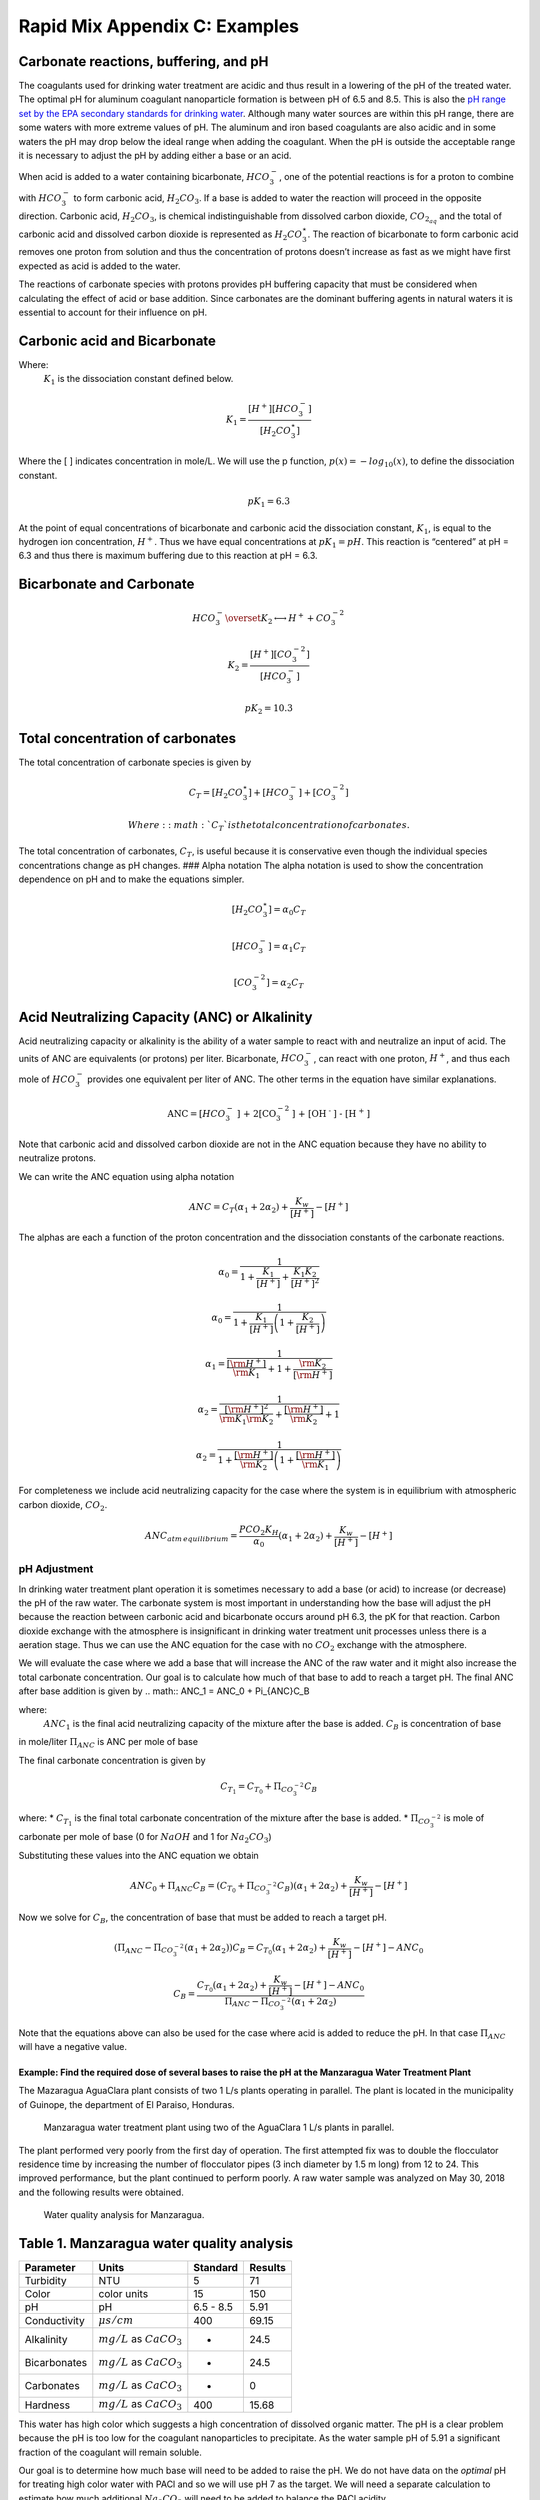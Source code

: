 .. _rapid_mix_examples:

***************************************************
Rapid Mix Appendix C: Examples
***************************************************

Carbonate reactions, buffering, and pH
~~~~~~~~~~~~~~~~~~~~~~~~~~~~~~~~~~~~~~

The coagulants used for drinking water treatment are acidic and thus result in a lowering of the pH of the treated water. The optimal pH for aluminum coagulant nanoparticle formation is between pH of 6.5 and 8.5. This is also the `pH range set by the EPA secondary standards for drinking water <https://www.epa.gov/dwstandardsregulations/secondary-drinking-water-standards-guidance-nuisance-chemicals>`__. Although many water sources are within this pH range, there are some waters with more extreme values of pH. The aluminum and iron based coagulants are also acidic and in some waters the pH may drop below the ideal range when adding the coagulant. When the pH is outside the acceptable range it is necessary to adjust the pH by adding either a base or an acid.

When acid is added to a water containing bicarbonate, :math:`HCO_3^-`, one of the potential reactions is for a proton to combine with :math:`HCO_3^-` to form carbonic acid, :math:`{H_2}CO_3`. If a base is added to water the reaction will proceed in the opposite direction. Carbonic acid, :math:`{H_2}CO_3`, is chemical indistinguishable from dissolved carbon dioxide, :math:`CO_{2_{aq}}` and the total of carbonic acid and dissolved carbon dioxide is represented as :math:`{H_2}CO_3^{\star}`. The reaction of bicarbonate to form carbonic acid removes one proton from solution and thus the concentration of protons doesn’t increase as fast as we might have first expected as acid is added to the water.

The reactions of carbonate species with protons provides pH buffering capacity that must be considered when calculating the effect of acid or base addition. Since carbonates are the dominant buffering agents in natural waters it is essential to account for their influence on pH.

Carbonic acid and Bicarbonate
~~~~~~~~~~~~~~~~~~~~~~~~~~~~~

.. math:: {H_2}CO_3^{\star} \overset {K_1} \longleftrightarrow {H^+} + HCO_3^-
   :label: carbonate

Where:
 | :math:`K_1` is the dissociation constant defined below.

.. math:: {K_1} = \frac{{\left[ {{H^ + }} \right]\left[ {HCO_3^ - } \right]}}{{\left[ {{H_2}CO_3^{\star} } \right]}}

Where the [ ] indicates concentration in mole/L. We will use the p function, :math:`p(x)=-log_{10}(x)`, to define the dissociation constant.

.. math:: p{K_1} = 6.3

At the point of equal concentrations of bicarbonate and carbonic acid the dissociation constant, :math:`K_1`, is equal to the hydrogen ion concentration, :math:`H^ +`. Thus we have equal concentrations at :math:`p{K_1} = pH`. This reaction is “centered” at pH = 6.3 and thus there is maximum buffering due to this reaction at pH = 6.3.

Bicarbonate and Carbonate
~~~~~~~~~~~~~~~~~~~~~~~~~

.. math:: HCO_3^ - \overset {{K_2}} \longleftrightarrow {H^ + } + CO_3^{ - 2}

.. math:: {K_2} = \frac{{\left[ {{H^ + }} \right]\left[ {CO_3^{ - 2}} \right]}}{{\left[ {HCO_3^ - } \right]}}

.. math:: p{K_2} = 10.3

Total concentration of carbonates
~~~~~~~~~~~~~~~~~~~~~~~~~~~~~~~~~

The total concentration of carbonate species is given by

.. math:: {C_T} = \left[ {{H_2}CO_3^{\star} } \right] + \left[ {HCO_3^ - } \right] + \left[ {CO_3^{ - 2}} \right]

 Where: :math:`{C_T}` is the total concentration of carbonates.

The total concentration of carbonates, :math:`{C_T}`, is useful because it is conservative even though the individual species concentrations change as pH changes. ### Alpha notation The alpha notation is used to show the concentration dependence on pH and to make the equations simpler.

.. math:: \left[ {{H_2}CO_3^{\star} } \right] = {\alpha_0}{C_T}

.. math:: \left[ {HCO_3^-} \right] = {\alpha_1}{C_T}

.. math:: \left[ {CO_3^{-2}} \right] = {\alpha_2}{C_T}

Acid Neutralizing Capacity (ANC) or Alkalinity
~~~~~~~~~~~~~~~~~~~~~~~~~~~~~~~~~~~~~~~~~~~~~~

Acid neutralizing capacity or alkalinity is the ability of a water sample to react with and neutralize an input of acid. The units of ANC are equivalents (or protons) per liter. Bicarbonate, :math:`HCO_3^-`, can react with one proton, :math:`H^+`, and thus each mole of :math:`HCO_3^-` provides one equivalent per liter of ANC. The other terms in the equation have similar explanations.

.. math:: {\text{ANC}} = [HCO_3^ - {\text{] + 2[CO}}_3^{ - 2}{\text{] + [O}}{{\text{H}}^{\text{ - }}}{\text{] - [}}{{\text{H}}^{\text{ + }}}{\text{]}}

Note that carbonic acid and dissolved carbon dioxide are not in the ANC equation because they have no ability to neutralize protons.

We can write the ANC equation using alpha notation

.. math:: ANC = {C_T}({\alpha_1} + 2{\alpha_2}) + \frac{{{K_w}}}{{\left[ {{H^ + }} \right]}} - \left[ {{H^ + }} \right]

The alphas are each a function of the proton concentration and the dissociation constants of the carbonate reactions.

.. math:: {\alpha_{\text{0}}} = \frac{1}{{1 + \frac{{{K_1}}}{{[{H^ + }]}} + \frac{{{K_1}{K_2}}}{{{{[{H^ + }]}^2}}}}}

.. math:: {\alpha_{\text{0}}} = \frac{1}{{1 + \frac{{{K_1}}}{{[{H^ + }]}}\left( {1 + \frac{{{K_2}}}{{[{H^ + }]}}} \right)}}

.. math:: {\alpha_{\text{1}}} = \frac{1}{{\frac{{[{{\rm H}^ + }]}}{{{{\rm K}_1}}} + 1 + \frac{{{{\rm K}_2}}}{{[{{\rm H}^ + }]}}}}

.. math:: {\alpha_{\text{2}}} = \frac{1}{{\frac{{{{[{{\rm H}^ + }]}^2}}}{{{{\rm K}_1}{{\rm K}_2}}} + \frac{{[{{\rm H}^ + }]}}{{{{\rm K}_2}}} + 1}}

.. math:: {\alpha_{\text{2}}} = \frac{1}{{1 + \frac{{[{{\rm H}^ + }]}}{{{{\rm K}_2}}}\left( {1 + \frac{{[{{\rm H}^ + }]}}{{{{\rm K}_1}}}} \right)}}

For completeness we include acid neutralizing capacity for the case where the system is in equilibrium with atmospheric carbon dioxide,
:math:`CO_2`.

.. math:: ANC_{atm\,equilibrium} = \frac{{{P{C{O_2}}}{K_H}}}{{{\alpha_0}}}({\alpha_1} + 2{\alpha_2}) + \frac{{{K_w}}}{{\left[ {{H^ + }} \right]}} - \left[ {{H^ + }} \right]

pH Adjustment
-------------

In drinking water treatment plant operation it is sometimes necessary to add a base (or acid) to increase (or decrease) the pH of the raw water. The carbonate system is most important in understanding how the base will adjust the pH because the reaction between carbonic acid and bicarbonate occurs around pH 6.3, the pK for that reaction. Carbon dioxide exchange with the atmosphere is insignificant in drinking water treatment unit processes unless there is a aeration stage. Thus we can use the ANC equation for the case with no :math:`CO_2` exchange with the atmosphere.

We will evaluate the case where we add a base that will increase the ANC of the raw water and it might also increase the total carbonate concentration. Our goal is to calculate how much of that base to add to reach a target pH. The final ANC after base addition is given by
.. math:: ANC_1 = ANC_0 + \Pi_{ANC}C_B

where:
  :math:`ANC_1` is the final acid neutralizing capacity of the mixture after the base is added.
  :math:`C_B` is concentration of base
in mole/liter  :math:`\Pi_{ANC}` is ANC per mole of base

The final carbonate concentration is given by

.. math:: C_{T_1} ={C_{T_0}}+ \Pi_{CO_3^{-2}}C_B

where: \* :math:`C_{T_1}` is the final total carbonate concentration of the mixture after the base is added. \* :math:`\Pi_{CO_3^{-2}}` is mole of carbonate per mole of base (0 for :math:`NaOH` and 1 for :math:`Na_2CO_3`)

Substituting these values into the ANC equation we obtain

.. math:: ANC_0 + \Pi_{ANC}C_B = ({C_{T_0}}+ \Pi_{CO_3^{-2}}C_B)({\alpha_1} + 2{\alpha_2}) +  \frac{{{K_w}}}{{\left[ {{H^ + }} \right]}} - \left[ {{H^ + }} \right]

Now we solve for :math:`C_B`, the concentration of base that must be added to reach a target pH.

.. math::  (\Pi_{ANC} -\Pi_{CO_3^{-2}}({\alpha_1} + 2{\alpha_2}) )C_B= {C_{T_0}}({\alpha_1} + 2{\alpha_2}) +  \frac{{{K_w}}}{{\left[ {{H^ + }} \right]}} - \left[ {{H^ + }} \right] - ANC_0

.. math::  C_B= \frac{{C_{T_0}}({\alpha_1} + 2{\alpha_2}) +  \frac{{{K_w}}}{{\left[ {{H^ + }} \right]}} - \left[ {{H^ + }} \right] - ANC_0}{\Pi_{ANC} -\Pi_{CO_3^{-2}}({\alpha_1} + 2{\alpha_2})}

Note that the equations above can also be used for the case where acid is added to reduce the pH. In that case :math:`\Pi_{ANC}` will have a negative value.

Example: Find the required dose of several bases to raise the pH at the Manzaragua Water Treatment Plant
========================================================================================================

The Mazaragua AguaClara plant consists of two 1 L/s plants operating in parallel. The plant is located in the municipality of Guinope, the department of El Paraiso, Honduras.

  .. _Manzaragua_WTP:
  .. figure::    Images/Manzaragua_WTP.jpg
      :width: 700px
      :align: center
      :alt: Manzaragua WTP

      Manzaragua water treatment plant using two of the AguaClara 1 L/s plants in parallel.

The plant performed very poorly from the first day of operation. The first attempted fix was to double the flocculator residence time by increasing the number of flocculator pipes (3 inch diameter by 1.5 m long) from 12 to 24. This improved performance, but the plant continued to perform poorly. A raw water sample was analyzed on May 30, 2018 and the following results were obtained.

  .. _Manzaragua_Water_Analysis:
  .. figure::    Images/Manzaragua_Water_Analysis.jpg
      :width: 700px
      :align: center
      :alt: Manzaragua Water Analysis

      Water quality analysis for Manzaragua.

Table 1. Manzaragua water quality analysis
~~~~~~~~~~~~~~~~~~~~~~~~~~~~~~~~~~~~~~~~~~

+--------------+--------------------------------+-----------+---------+
| Parameter    | Units                          | Standard  | Results |
+==============+================================+===========+=========+
| Turbidity    | NTU                            | 5         | 71      |
+--------------+--------------------------------+-----------+---------+
| Color        | color units                    | 15        | 150     |
+--------------+--------------------------------+-----------+---------+
| pH           | pH                             | 6.5 - 8.5 | 5.91    |
+--------------+--------------------------------+-----------+---------+
| Conductivity | :math:`\mu s/cm`               | 400       | 69.15   |
+--------------+--------------------------------+-----------+---------+
| Alkalinity   | :math:`mg/L` as :math:`CaCO_3` | -         | 24.5    |
+--------------+--------------------------------+-----------+---------+
| Bicarbonates | :math:`mg/L` as :math:`CaCO_3` | -         | 24.5    |
+--------------+--------------------------------+-----------+---------+
| Carbonates   | :math:`mg/L` as :math:`CaCO_3` | -         | 0       |
+--------------+--------------------------------+-----------+---------+
| Hardness     | :math:`mg/L` as :math:`CaCO_3` | 400       | 15.68   |
+--------------+--------------------------------+-----------+---------+

This water has high color which suggests a high concentration of dissolved organic matter. The pH is a clear problem because the pH is too low for the coagulant nanoparticles to precipitate. As the water sample pH of 5.91 a significant fraction of the coagulant will remain soluble.

Our goal is to determine how much base will need to be added to raise the pH. We do not have data on the *optimal* pH for treating high color water with PACl and so we will use pH 7 as the target. We will need a separate calculation to estimate how much additional :math:`Na_2CO_3` will need to be added to balance the PACl acidity.

At circumneutral pH (pH close to 7) the buffering capacity of the water is dominated by carbonate chemistry and specifically by the equilibrium between :math:`{H_2}CO_3^{\star}` and $HCO_3^- $. We will use the acid neutralizing capacity (reported as calcium carbonate alkalinity) and the pH from the sample analysis to estimate the total concentration of carbonates. We will not use the sample analysis carbonate concentrations because they can not be precisely correct.

The solution steps are as follows: 1) Find total carbonate concentration, :math:`C_{T_0}`, of the raw water sample using the ANC equation for the case where the system is not exchanging :math:`CO_2` with the atmosphere. 1) Solve for the required concentration of base, :math:`C_B`.

For step 1 we need to solve the ANC equation for the carbonate concentration.

.. math::  C_{T_0} = \frac{ANC_0  - \frac{{{K_w}}}{{\left[ {{H^ + }} \right]}} + \left[ {{H^ + }} \right]}{\alpha_1 + 2\alpha_2}

.. todo:: We eventually should add the effect of the coagulant to this analysis so the required base concentration can be calculated given the raw water alkalinity, raw water pH, and coagulant dose.

Table 2. ANC and carbonate values for several bases and acids.

+-----------------------+-----------------------+-----------------------+
| Base/Acid             | :math:`\Pi_{ANC}`     | :math:`\Pi_{CO_3^{-2} |
|                       |                       | }`                    |
+=======================+=======================+=======================+
| :math:`Na_2CO_3` or   | 2                     | 1                     |
| :math:`CaCO_3`        |                       |                       |
+-----------------------+-----------------------+-----------------------+
| :math:`NaHCO_3`       | 1                     | 1                     |
+-----------------------+-----------------------+-----------------------+
| :math:`NaOH`          | 1                     | 0                     |
+-----------------------+-----------------------+-----------------------+
| :math:`HCl` or        | -1                    | 0                     |
| :math:`HNO_3`         |                       |                       |
+-----------------------+-----------------------+-----------------------+
| :math:`H_2SO_4`       | -2                    | 0                     |
+-----------------------+-----------------------+-----------------------+

For :math:`Na_2CO_3` \* :math:`\Pi_{ANC}` = 2 because we are adding
:math:`CO_3^{-2}` which is multiplied by two in the ANC equation because
:math:`CO_3^{-2}` can react with two protons. \* :math:`\Pi_{CO_3^{-2}}`
= 1 because there is one mole of :math:`CO_3` per mole of
:math:`Na_2CO_3`

Below is the code used to calculate the required base addition.

.. todo:: This code needs to move to aguaclara_research. Then the short code snippits can be doc tested.

.. code:: python

    from aide_design.play import*
    from aguaclara_research.play import*
    import aguaclara_research.Environmental_Processes_Analysis as epa

    """define molecular weights"""
    m_Ca = 40.078*u.g/u.mol
    m_C = 12.011*u.g/u.mol
    m_O = 15.999*u.g/u.mol
    m_Na = 22.99*u.g/u.mol
    m_H = 1.008*u.g/u.mol
    m_CaCO3 = m_Ca+m_C+3*m_O
    m_Na2CO3 = 2*m_Na+m_C+3*m_O
    m_NaHCO3 = m_Na+m_H+m_C+3*m_O
    m_NaOH = m_Na+m_O+m_H

    """Raw water characteristics"""
    pH_0 = 5.91
    ANC_0 = (24.5 * u.mg/u.L/m_CaCO3).to(u.mmol/u.L)
    ANC_0

    def total_carbonates_closed(pH, ANC):
        """This function calculates total carbonates for a closed system given pH and ANC

        Parameters
        ----------
        pH : float
            pH of the sample
        ANC: float
            acid neutralizing capacity of the sample
        Returns
        -------
        The total carbonates of the sample
        Examples
        --------
        >>> total_carbonates_closed(1*u.mmol/u.L,8)
        1.017 mole/liter
        """
        return (ANC - epa.Kw/epa.invpH(pH) + epa.invpH(pH)) / (epa.alpha1_carbonate(pH) + 2 * epa.alpha2_carbonate(pH))


    CT_0 = total_carbonates_closed(pH_0,ANC_0)


    """ calculate the amount of base that must be added to reach a target pH"""
    def pH_adjust(pH_0,ANC_0,Pi_ANC,Pi_CO3,pH_target):
      """This function calculates the required base (or acid) to adjust the pH to a target value. The buffering capacity is assumed to be completely due to carbonate species. The initial carbonate concentration is calculated based on the initial pH and the initial ANC.

      Parameters
      ----------
      pH_0: float
          pH of the sample
      ANC_0: float
          acid neutralizing capacity (Alkalinity) of the sample in eq/L.
      Pi_ANC: float
        equivalents of ANC per mole of base (or acid)
      Pi_CO3: float
        mole of carbonate per mole of base (or acid)
      pH_target: float
        pH goal
      Returns
      -------
      The required concentration of base (or acid) in millimoles/L
      Examples
      --------
      >>> pH_adjust(5.91,0.2*u.mmol/u.L,1,1,7)
      2.2892822041250924 millimole/liter
      """
      CT_0 = total_carbonates_closed(pH_0,ANC_0)
      B_num = CT_0 * (epa.alpha1_carbonate(pH_target) + 2 * epa.alpha2_carbonate(pH_target)) + epa.Kw/epa.invpH(pH_target) - epa.invpH(pH_target) - ANC_0
      B_den = Pi_ANC - Pi_CO3*(epa.alpha1_carbonate(pH_target) + 2 * epa.alpha2_carbonate(pH_target))
      return (B_num/B_den).to(u.mmol/u.L)

    """target pH"""
    pH_target = 7

    Pi_ANC_Na2CO3 = 2
    Pi_CO3_Na2CO3 = 1

    Pi_ANC_NaHCO3 = 1
    Pi_CO3_NaHCO3 = 1

    Pi_ANC_NaOH = 1
    Pi_CO3_NaOH = 0

    C_Na2CO3 = pH_adjust(pH_0,ANC_0,Pi_ANC_Na2CO3,Pi_CO3_Na2CO3,pH_target)
    print(C_Na2CO3)
    0.4454 millimole / liter
    C_NaHCO3 = pH_adjust(pH_0,ANC_0,Pi_ANC_NaHCO3,Pi_CO3_NaHCO3,pH_target)
    C_NaOH = pH_adjust(pH_0,ANC_0,Pi_ANC_NaOH,Pi_CO3_NaOH,pH_target)

    """Display results in a pandas table"""
    base = ["NaOH","NaHCO3","Na2CO3"]
    myindex = ["[mmoles/L]","[mg/L]"]
    row1 = [C_Na2CO3.magnitude,C_NaHCO3.magnitude,C_NaOH.magnitude]
    row2 = [(C_Na2CO3*m_Na2CO3).to(u.mg/u.L).magnitude,(C_NaHCO3*m_NaHCO3).to(u.mg/u.L).magnitude,(C_NaOH*m_NaOH).to(u.mg/u.L).magnitude]
    df = pd.DataFrame([row1,row2],index=myindex,columns=base)
    print(df.round(2))

    """Graph the base concentration required as a function of the target pH"""
    pH_graph = np.linspace(6,7,50)
    C_Na2CO3 = pH_adjust(pH_0,ANC_0,Pi_ANC_Na2CO3,Pi_CO3_Na2CO3,pH_graph)
    C_NaHCO3 = pH_adjust(pH_0,ANC_0,Pi_ANC_NaHCO3,Pi_CO3_NaHCO3,pH_graph)
    C_NaOH = pH_adjust(pH_0,ANC_0,Pi_ANC_NaOH,Pi_CO3_NaOH,pH_graph)

    fig, ax = plt.subplots()

    ax.plot(pH_graph,C_NaHCO3)
    ax.plot(pH_graph,C_Na2CO3)
    ax.plot(pH_graph,C_NaOH)
    imagepath = 'AguaClara Water Treatment Plant Design/Rapid Mix/Images/'
    ax.set(xlabel='pH target', ylabel='Base concentration (mmole/L)')
    ax.legend(["sodium bicarbonate","sodium carbonate","sodium hydroxide"])
    fig.savefig(imagepath+'mole_base_for_target_pH')
    plt.show()

    fig, ax = plt.subplots()
    ax.plot(pH_graph,(C_Na2CO3*m_Na2CO3).to(u.mg/u.L))
    ax.plot(pH_graph,(C_NaOH*m_NaOH).to(u.mg/u.L))
    ax.set(xlabel='pH target', ylabel='Base concentration (mg/L)')
    ax.legend(["sodium carbonate","sodium hydroxide"])
    fig.savefig(imagepath+'mg_base_for_target_pH')
    plt.show()

The

    .. _mole_base_for_target_pH:
    .. figure::    Images/mole_base_for_target_pH.png
        :width: 700px
        :align: center
        :alt: mole base for target pH

        Dose of three bases (in mole/L) required to achieve a target pH for the Manzaragua water. Carbonates provide more buffering and less change in the pH compared with :math:`NaOH`.

    .. _mole_base_for_target_pH:
    .. figure::    Images/mg_base_for_target_pH.png
        :width: 700px
        :align: center
        :alt: mg base for target pH

        Dose of two bases (in mg/L) required to achieve a target pH for the Manzaragua water. Carbonates provide more buffering and less change in the pH compared with :math:`NaOH`.

The required dose for each of the bases is summarized below.
   .. _Base_table:
   .. csv-table:: Dose of each base required to change the pH of the Manzaragua water to 7.
      :header:  "units",   ":math:`NaOH`",  ":math:`NaHCO_3`",  ":math:`Na_2CO_3`"
      :widths: 20, 20, 20, 20

      "[mmoles/L]",  "0.45",     "2.8",    "0.53"
      "[mg/L]",     "47.21",   "235.0",   "21.19"
